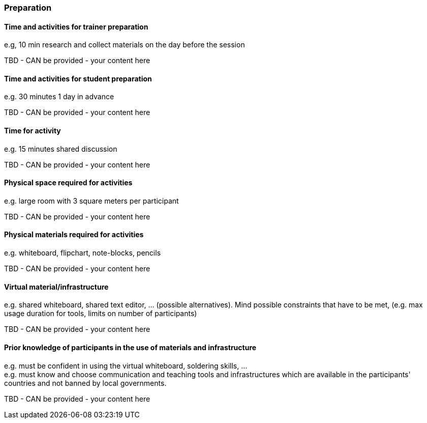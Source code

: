 // tag::EN[]
[discrete]
=== Preparation
// end::EN[]

// --------------------------------------------------------------------

// tag::EN[]
[discrete]
==== Time and activities for trainer preparation
// end::EN[]

// tag::REMARK[]
[sidebar]
e.g, 10 min research and collect materials on the day before the session
// end::REMARK[]

// tag::EN[]
TBD - CAN be provided - your content here
// end::EN[]

// --------------------------------------------------------------------

// tag::EN[]
[discrete]
==== Time and activities for student preparation
// end::EN[]

// tag::REMARK[]
[sidebar]
e.g. 30 minutes 1 day in advance
// end::REMARK[]

// tag::EN[]
TBD - CAN be provided - your content here
// end::EN[]

// --------------------------------------------------------------------

// tag::EN[]
[discrete]
==== Time for activity
// end::EN[]

// tag::REMARK[]
[sidebar]
e.g. 15 minutes shared discussion
// end::REMARK[]

// tag::EN[]
TBD - CAN be provided - your content here
// end::EN[]



// --------------------------------------------------------------------

// tag::EN[]
[discrete]
==== Physical space required for activities
// end::EN[]

// tag::REMARK[]
[sidebar]
e.g. large room with 3 square meters per participant
// end::REMARK[]

// tag::EN[]
TBD - CAN be provided - your content here
// end::EN[]

// --------------------------------------------------------------------

// tag::EN[]
[discrete]
==== Physical materials required for activities 
// end::EN[]

// tag::REMARK[]
[sidebar]
e.g. whiteboard, flipchart, note-blocks, pencils
// end::REMARK[]

// tag::EN[]
TBD - CAN be provided - your content here
// end::EN[]

// --------------------------------------------------------------------

// tag::EN[]
[discrete]
==== Virtual material/infrastructure
// end::EN[]

// tag::REMARK[]
[sidebar]
e.g. shared whiteboard, shared text editor, … (possible alternatives). Mind possible constraints that have to be met, (e.g. max usage duration for tools, limits on number of participants)
// end::REMARK[]

// tag::EN[]
TBD - CAN be provided - your content here
// end::EN[]

// --------------------------------------------------------------------

// tag::EN[]
[discrete]
==== Prior knowledge of participants in the use of materials and infrastructure
// end::EN[]

// tag::REMARK[]
[sidebar]
e.g. must be confident in using the virtual whiteboard, soldering skills, …
// end::REMARK[]

// tag::REMARK[]
[sidebar]
e.g. must know and choose communication and teaching tools and infrastructures which are available in the participants' countries and not banned by local governments.
// end::REMARK[]

// tag::EN[]
TBD - CAN be provided - your content here
// end::EN[]

